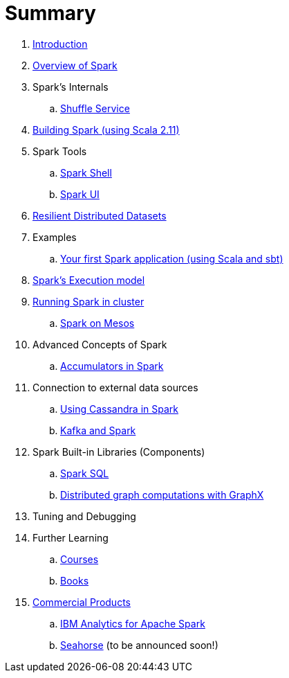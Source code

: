 = Summary

. link:0-intro.adoc[Introduction]
. link:spark-overview.adoc[Overview of Spark]
. Spark's Internals
.. link:spark-shuffle-service.adoc[Shuffle Service]
. link:building_spark.adoc[Building Spark (using Scala 2.11)]
. Spark Tools
.. link:spark_shell.adoc[Spark Shell]
.. link:spark_ui.adoc[Spark UI]
. link:spark-rdd.adoc[Resilient Distributed Datasets]
. Examples
.. link:spark-first-app.adoc[Your first Spark application (using Scala and sbt)]
. link:spark-execution-model.adoc[Spark's Execution model]
. link:spark-cluster.adoc[Running Spark in cluster]
.. link:spark-mesos.adoc[Spark on Mesos]
. Advanced Concepts of Spark
.. link:spark-accumulators.adoc[Accumulators in Spark]
. Connection to external data sources
.. link:spark-cassandra.adoc[Using Cassandra in Spark]
.. link:spark-kafka.adoc[Kafka and Spark]
. Spark Built-in Libraries (Components)
.. link:spark-sql.adoc[Spark SQL]
.. link:graphx.adoc[Distributed graph computations with GraphX]
. Tuning and Debugging
. Further Learning
.. link:spark-courses.adoc[Courses]
.. link:spark-books.adoc[Books]
. link:commercial-products/README.adoc[Commercial Products]
.. link:commercial-products/ibm_analytics_for_spark.adoc[IBM Analytics for Apache Spark]
.. http://deepsense.io[Seahorse] (to be announced soon!)

